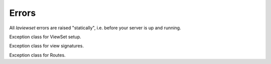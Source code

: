 .. _errors-section:

Errors
-------------------

All `laviewset` errors are raised "statically", i.e. before your server is up
and running.


.. class:: ViewSetDefinitionError

    Exception class for ViewSet setup.

.. class:: ViewSignatureError

    Exception class for view signatures.

.. class:: RouteError

    Exception class for Routes.